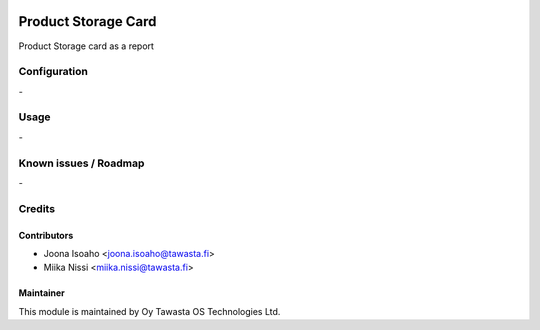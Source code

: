 .. image:: https://img.shields.io/badge/licence-AGPL--3-blue.svg
   :target: http://www.gnu.org/licenses/agpl-3.0-standalone.html
   :alt: License: AGPL-3

====================
Product Storage Card
====================

Product Storage card as a report


Configuration
=============
\-

Usage
=====
\-

Known issues / Roadmap
======================
\-

Credits
=======

Contributors
------------

* Joona Isoaho <joona.isoaho@tawasta.fi>
* Miika Nissi <miika.nissi@tawasta.fi>

Maintainer
----------

.. image:: https://tawasta.fi/templates/tawastrap/images/logo.png
   :alt: Oy Tawasta OS Technologies Ltd.
   :target: https://tawasta.fi/

This module is maintained by Oy Tawasta OS Technologies Ltd.

